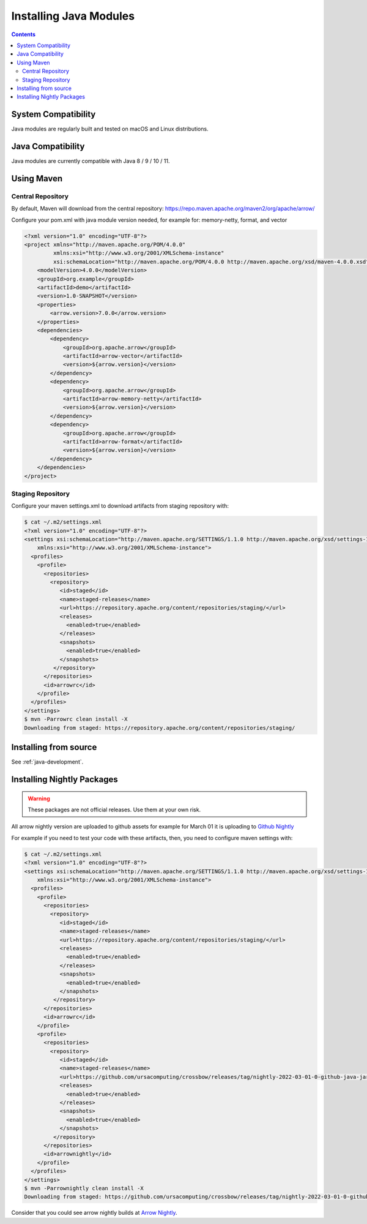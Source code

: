 .. Licensed to the Apache Software Foundation (ASF) under one
.. or more contributor license agreements.  See the NOTICE file
.. distributed with this work for additional information
.. regarding copyright ownership.  The ASF licenses this file
.. to you under the Apache License, Version 2.0 (the
.. "License"); you may not use this file except in compliance
.. with the License.  You may obtain a copy of the License at

..   http://www.apache.org/licenses/LICENSE-2.0

.. Unless required by applicable law or agreed to in writing,
.. software distributed under the License is distributed on an
.. "AS IS" BASIS, WITHOUT WARRANTIES OR CONDITIONS OF ANY
.. KIND, either express or implied.  See the License for the
.. specific language governing permissions and limitations
.. under the License.

Installing Java Modules
=======================

.. contents::

System Compatibility
--------------------

Java modules are regularly built and tested on macOS and Linux distributions.

Java Compatibility
------------------

Java modules are currently compatible with Java 8 / 9 / 10 / 11.

Using Maven
-----------

Central Repository
******************

By default, Maven will download from the central repository: https://repo.maven.apache.org/maven2/org/apache/arrow/

Configure your pom.xml with java module version needed, for example for: memory-netty, format, and vector

.. code-block::

    <?xml version="1.0" encoding="UTF-8"?>
    <project xmlns="http://maven.apache.org/POM/4.0.0"
             xmlns:xsi="http://www.w3.org/2001/XMLSchema-instance"
             xsi:schemaLocation="http://maven.apache.org/POM/4.0.0 http://maven.apache.org/xsd/maven-4.0.0.xsd">
        <modelVersion>4.0.0</modelVersion>
        <groupId>org.example</groupId>
        <artifactId>demo</artifactId>
        <version>1.0-SNAPSHOT</version>
        <properties>
            <arrow.version>7.0.0</arrow.version>
        </properties>
        <dependencies>
            <dependency>
                <groupId>org.apache.arrow</groupId>
                <artifactId>arrow-vector</artifactId>
                <version>${arrow.version}</version>
            </dependency>
            <dependency>
                <groupId>org.apache.arrow</groupId>
                <artifactId>arrow-memory-netty</artifactId>
                <version>${arrow.version}</version>
            </dependency>
            <dependency>
                <groupId>org.apache.arrow</groupId>
                <artifactId>arrow-format</artifactId>
                <version>${arrow.version}</version>
            </dependency>
        </dependencies>
    </project>

Staging Repository
******************

Configure your maven settings.xml to download artifacts from staging repository with:

.. code-block:: xml

    $ cat ~/.m2/settings.xml
    <?xml version="1.0" encoding="UTF-8"?>
    <settings xsi:schemaLocation="http://maven.apache.org/SETTINGS/1.1.0 http://maven.apache.org/xsd/settings-1.1.0.xsd" xmlns="http://maven.apache.org/SETTINGS/1.1.0"
        xmlns:xsi="http://www.w3.org/2001/XMLSchema-instance">
      <profiles>
        <profile>
          <repositories>
            <repository>
               <id>staged</id>
               <name>staged-releases</name>
               <url>https://repository.apache.org/content/repositories/staging/</url>
               <releases>
                 <enabled>true</enabled>
               </releases>
               <snapshots>
                 <enabled>true</enabled>
               </snapshots>
             </repository>
          </repositories>
          <id>arrowrc</id>
        </profile>
      </profiles>
    </settings>
    $ mvn -Parrowrc clean install -X
    Downloading from staged: https://repository.apache.org/content/repositories/staging/

Installing from source
----------------------

See :ref:`java-development`.

Installing Nightly Packages
---------------------------

.. warning::
    These packages are not official releases. Use them at your own risk.

All arrow nightly version are uploaded to github assets for example for March 01 it is uploading to `Github Nightly`_

For example if you need to test your code with these artifacts, then, you need to configure maven settings with:

.. code-block:: xml

    $ cat ~/.m2/settings.xml
    <?xml version="1.0" encoding="UTF-8"?>
    <settings xsi:schemaLocation="http://maven.apache.org/SETTINGS/1.1.0 http://maven.apache.org/xsd/settings-1.1.0.xsd" xmlns="http://maven.apache.org/SETTINGS/1.1.0"
        xmlns:xsi="http://www.w3.org/2001/XMLSchema-instance">
      <profiles>
        <profile>
          <repositories>
            <repository>
               <id>staged</id>
               <name>staged-releases</name>
               <url>https://repository.apache.org/content/repositories/staging/</url>
               <releases>
                 <enabled>true</enabled>
               </releases>
               <snapshots>
                 <enabled>true</enabled>
               </snapshots>
             </repository>
          </repositories>
          <id>arrowrc</id>
        </profile>
        <profile>
          <repositories>
            <repository>
               <id>staged</id>
               <name>staged-releases</name>
               <url>https://github.com/ursacomputing/crossbow/releases/tag/nightly-2022-03-01-0-github-java-jars/</url>
               <releases>
                 <enabled>true</enabled>
               </releases>
               <snapshots>
                 <enabled>true</enabled>
               </snapshots>
             </repository>
          </repositories>
          <id>arrownightly</id>
        </profile>
      </profiles>
    </settings>
    $ mvn -Parrownightly clean install -X
    Downloading from staged: https://github.com/ursacomputing/crossbow/releases/tag/nightly-2022-03-01-0-github-java-jars/org/apache/arrow/arrow-vector/8.0.0.dev143/arrow-vector-8.0.0.dev143.pom

Consider that you could see arrow nightly builds at `Arrow Nightly`_.

.. _Arrow Nightly: https://lists.apache.org/list.html?builds@arrow.apache.org
.. _Github Nightly: https://github.com/ursacomputing/crossbow/releases/tag/nightly-2022-03-01-0-github-java-jars